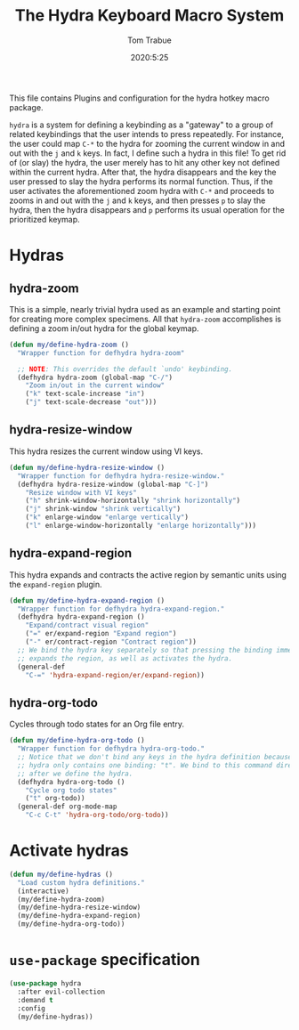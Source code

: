 #+title: The Hydra Keyboard Macro System
#+author: Tom Trabue
#+email:  tom.trabue@gmail.com
#+date:   2020:5:25
#+STARTUP: fold

This file contains Plugins and configuration for the hydra hotkey macro package.

=hydra= is a system for defining a keybinding as a "gateway" to a group of
related keybindings that the user intends to press repeatedly. For instance, the
user could map =C-*= to the hydra for zooming the current window in and out with
the =j= and =k= keys. In fact, I define such a hydra in this file! To get rid of
(or slay) the hydra, the user merely has to hit any other key not defined within
the current hydra.  After that, the hydra disappears and the key the user
pressed to slay the hydra performs its normal function. Thus, if the user
activates the aforementioned zoom hydra with =C-*= and proceeds to zooms in and
out with the =j= and =k= keys, and then presses =p= to slay the hydra, then the
hydra disappears and =p= performs its usual operation for the prioritized
keymap.

* Hydras
** hydra-zoom
This is a simple, nearly trivial hydra used as an example and starting point for
creating more complex specimens. All that =hydra-zoom= accomplishes is defining
a zoom in/out hydra for the global keymap.

#+begin_src emacs-lisp
  (defun my/define-hydra-zoom ()
    "Wrapper function for defhydra hydra-zoom"

    ;; NOTE: This overrides the default `undo' keybinding.
    (defhydra hydra-zoom (global-map "C-/")
      "Zoom in/out in the current window"
      ("k" text-scale-increase "in")
      ("j" text-scale-decrease "out")))
#+end_src

** hydra-resize-window
This hydra resizes the current window using VI keys.

#+begin_src emacs-lisp
  (defun my/define-hydra-resize-window ()
    "Wrapper function for defhydra hydra-resize-window."
    (defhydra hydra-resize-window (global-map "C-]")
      "Resize window with VI keys"
      ("h" shrink-window-horizontally "shrink horizontally")
      ("j" shrink-window "shrink vertically")
      ("k" enlarge-window "enlarge vertically")
      ("l" enlarge-window-horizontally "enlarge horizontally")))
#+end_src

** hydra-expand-region
This hydra expands and contracts the active region by semantic units using the
=expand-region= plugin.

#+begin_src emacs-lisp
  (defun my/define-hydra-expand-region ()
    "Wrapper function for defhydra hydra-expand-region."
    (defhydra hydra-expand-region ()
      "Expand/contract visual region"
      ("=" er/expand-region "Expand region")
      ("-" er/contract-region "Contract region"))
    ;; We bind the hydra key separately so that pressing the binding immediately
    ;; expands the region, as well as activates the hydra.
    (general-def
      "C-=" 'hydra-expand-region/er/expand-region))
#+end_src

** hydra-org-todo
Cycles through todo states for an Org file entry.

#+begin_src emacs-lisp
  (defun my/define-hydra-org-todo ()
    "Wrapper function for defhydra hydra-org-todo."
    ;; Notice that we don't bind any keys in the hydra definition because this
    ;; hydra only contains one binding: "t". We bind to this command directly
    ;; after we define the hydra.
    (defhydra hydra-org-todo ()
      "Cycle org todo states"
      ("t" org-todo))
    (general-def org-mode-map
      "C-c C-t" 'hydra-org-todo/org-todo))
#+end_src

* Activate hydras
#+begin_src emacs-lisp
  (defun my/define-hydras ()
    "Load custom hydra definitions."
    (interactive)
    (my/define-hydra-zoom)
    (my/define-hydra-resize-window)
    (my/define-hydra-expand-region)
    (my/define-hydra-org-todo))
#+end_src

* =use-package= specification
#+begin_src emacs-lisp
  (use-package hydra
    :after evil-collection
    :demand t
    :config
    (my/define-hydras))
#+end_src
